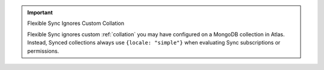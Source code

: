 .. important:: Flexible Sync Ignores Custom Collation

   Flexible Sync ignores custom :ref:`collation` you may have configured on
   a MongoDB collection in Atlas. Instead, Synced collections always use
   ``{locale: "simple"}`` when evaluating Sync subscriptions or permissions.
